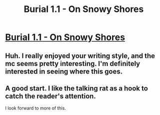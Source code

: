 #+TITLE: Burial 1.1 - On Snowy Shores

* [[https://www.royalroad.com/fiction/22559/on-snowy-shores/chapter/387561/burial-11][Burial 1.1 - On Snowy Shores]]
:PROPERTIES:
:Author: CremeCrimson
:Score: 17
:DateUnix: 1564619039.0
:DateShort: 2019-Aug-01
:END:

** Huh. I really enjoyed your writing style, and the mc seems pretty interesting. I'm definitely interested in seeing where this goes.
:PROPERTIES:
:Author: zombieking26
:Score: 2
:DateUnix: 1564622932.0
:DateShort: 2019-Aug-01
:END:


** A good start. I like the talking rat as a hook to catch the reader's attention.

I look forward to more of this.
:PROPERTIES:
:Author: Nimelennar
:Score: 2
:DateUnix: 1564639816.0
:DateShort: 2019-Aug-01
:END:
